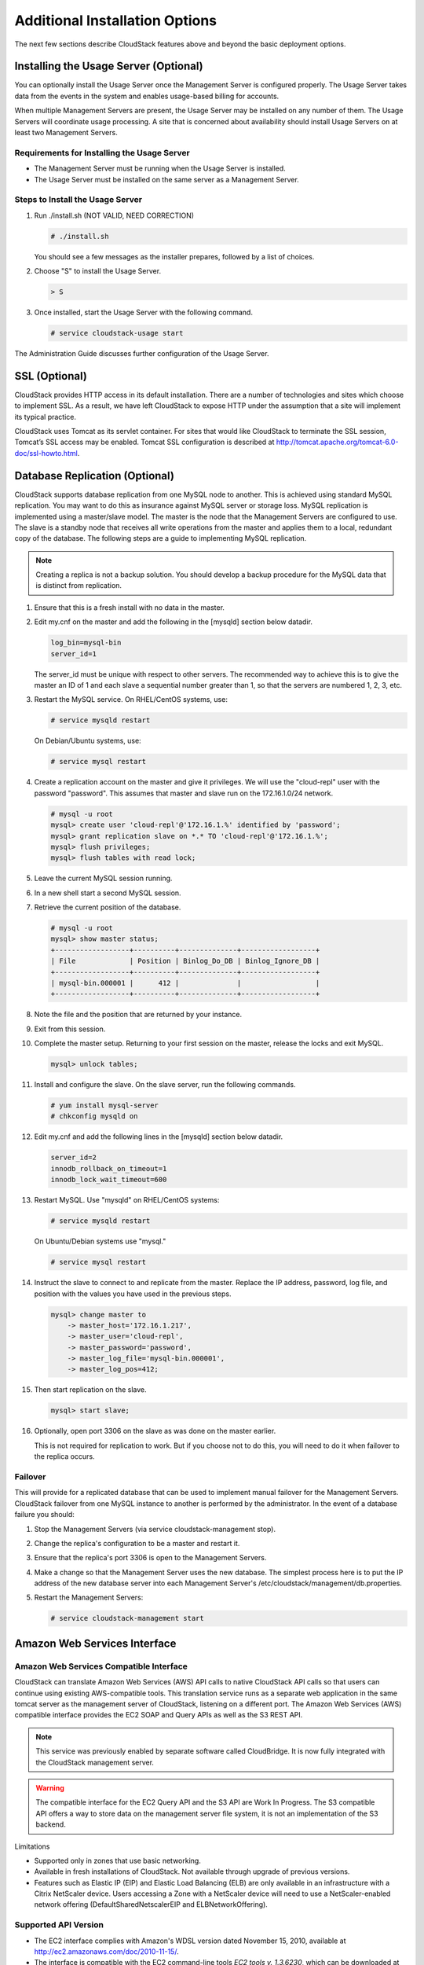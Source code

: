 .. Licensed to the Apache Software Foundation (ASF) under one
   or more contributor license agreements.  See the NOTICE file
   distributed with this work for additional information#
   regarding copyright ownership.  The ASF licenses this file
   to you under the Apache License, Version 2.0 (the
   "License"); you may not use this file except in compliance
   with the License.  You may obtain a copy of the License at
   http://www.apache.org/licenses/LICENSE-2.0
   Unless required by applicable law or agreed to in writing,
   software distributed under the License is distributed on an
   "AS IS" BASIS, WITHOUT WARRANTIES OR CONDITIONS OF ANY
   KIND, either express or implied.  See the License for the
   specific language governing permissions and limitations
   under the License.

Additional Installation Options
===============================

The next few sections describe CloudStack features above and beyond the
basic deployment options.

Installing the Usage Server (Optional)
--------------------------------------

You can optionally install the Usage Server once the Management Server
is configured properly. The Usage Server takes data from the events in
the system and enables usage-based billing for accounts.

When multiple Management Servers are present, the Usage Server may be
installed on any number of them. The Usage Servers will coordinate usage
processing. A site that is concerned about availability should install
Usage Servers on at least two Management Servers.

Requirements for Installing the Usage Server
~~~~~~~~~~~~~~~~~~~~~~~~~~~~~~~~~~~~~~~~~~~~

-  

   The Management Server must be running when the Usage Server is
   installed.

-  

   The Usage Server must be installed on the same server as a Management
   Server.

Steps to Install the Usage Server
~~~~~~~~~~~~~~~~~~~~~~~~~~~~~~~~~

#. 

   Run ./install.sh (NOT VALID, NEED CORRECTION)

   .. code:: bash

       # ./install.sh

   You should see a few messages as the installer prepares, followed by
   a list of choices.

#. 

   Choose "S" to install the Usage Server.

   .. code:: bash

          > S

#. 

   Once installed, start the Usage Server with the following command.

   .. code:: bash

       # service cloudstack-usage start

The Administration Guide discusses further configuration of the Usage
Server.

SSL (Optional)
--------------

CloudStack provides HTTP access in its default installation. There are a
number of technologies and sites which choose to implement SSL. As a
result, we have left CloudStack to expose HTTP under the assumption that
a site will implement its typical practice.

CloudStack uses Tomcat as its servlet container. For sites that would
like CloudStack to terminate the SSL session, Tomcat’s SSL access may be
enabled. Tomcat SSL configuration is described at
http://tomcat.apache.org/tomcat-6.0-doc/ssl-howto.html.

Database Replication (Optional)
-------------------------------

CloudStack supports database replication from one MySQL node to another.
This is achieved using standard MySQL replication. You may want to do
this as insurance against MySQL server or storage loss. MySQL
replication is implemented using a master/slave model. The master is the
node that the Management Servers are configured to use. The slave is a
standby node that receives all write operations from the master and
applies them to a local, redundant copy of the database. The following
steps are a guide to implementing MySQL replication.

.. note:: Creating a replica is not a backup solution. You should develop a backup procedure for the MySQL data that is distinct from replication.

#. 

   Ensure that this is a fresh install with no data in the master.

#. 

   Edit my.cnf on the master and add the following in the [mysqld]
   section below datadir.

   .. code:: bash

       log_bin=mysql-bin
       server_id=1

   The server\_id must be unique with respect to other servers. The
   recommended way to achieve this is to give the master an ID of 1 and
   each slave a sequential number greater than 1, so that the servers
   are numbered 1, 2, 3, etc.

#. 

   Restart the MySQL service. On RHEL/CentOS systems, use:

   .. code:: bash

       # service mysqld restart

   On Debian/Ubuntu systems, use:

   .. code:: bash

       # service mysql restart

#. 

   Create a replication account on the master and give it privileges. We
   will use the "cloud-repl" user with the password "password". This
   assumes that master and slave run on the 172.16.1.0/24 network.

   .. code:: bash

       # mysql -u root
       mysql> create user 'cloud-repl'@'172.16.1.%' identified by 'password';
       mysql> grant replication slave on *.* TO 'cloud-repl'@'172.16.1.%';
       mysql> flush privileges;
       mysql> flush tables with read lock;

#. 

   Leave the current MySQL session running.

#. 

   In a new shell start a second MySQL session.

#. 

   Retrieve the current position of the database.

   .. code:: bash

       # mysql -u root
       mysql> show master status;
       +------------------+----------+--------------+------------------+
       | File             | Position | Binlog_Do_DB | Binlog_Ignore_DB |
       +------------------+----------+--------------+------------------+
       | mysql-bin.000001 |      412 |              |                  |
       +------------------+----------+--------------+------------------+

#. 

   Note the file and the position that are returned by your instance.

#. 

   Exit from this session.

#. 

   Complete the master setup. Returning to your first session on the
   master, release the locks and exit MySQL.

   .. code:: bash

       mysql> unlock tables;

#. 

   Install and configure the slave. On the slave server, run the
   following commands.

   .. code:: bash

       # yum install mysql-server
       # chkconfig mysqld on

#. 

   Edit my.cnf and add the following lines in the [mysqld] section below
   datadir.

   .. code:: bash

       server_id=2
       innodb_rollback_on_timeout=1
       innodb_lock_wait_timeout=600

#. 

   Restart MySQL. Use "mysqld" on RHEL/CentOS systems:

   .. code:: bash

       # service mysqld restart

   On Ubuntu/Debian systems use "mysql."

   .. code:: bash

       # service mysql restart

#. 

   Instruct the slave to connect to and replicate from the master.
   Replace the IP address, password, log file, and position with the
   values you have used in the previous steps.

   .. code:: bash

       mysql> change master to
           -> master_host='172.16.1.217',
           -> master_user='cloud-repl',
           -> master_password='password',
           -> master_log_file='mysql-bin.000001',
           -> master_log_pos=412;

#. 

   Then start replication on the slave.

   .. code:: bash

       mysql> start slave;

#. 

   Optionally, open port 3306 on the slave as was done on the master
   earlier.

   This is not required for replication to work. But if you choose not
   to do this, you will need to do it when failover to the replica
   occurs.

Failover
~~~~~~~~

This will provide for a replicated database that can be used to
implement manual failover for the Management Servers. CloudStack
failover from one MySQL instance to another is performed by the
administrator. In the event of a database failure you should:

#. 

   Stop the Management Servers (via service cloudstack-management stop).

#. 

   Change the replica's configuration to be a master and restart it.

#. 

   Ensure that the replica's port 3306 is open to the Management
   Servers.

#. 

   Make a change so that the Management Server uses the new database.
   The simplest process here is to put the IP address of the new
   database server into each Management Server's
   /etc/cloudstack/management/db.properties.

#. 

   Restart the Management Servers:

   .. code:: bash

       # service cloudstack-management start


Amazon Web Services Interface
-----------------------------

Amazon Web Services Compatible Interface
~~~~~~~~~~~~~~~~~~~~~~~~~~~~~~~~~~~~~~~~

CloudStack can translate Amazon Web Services (AWS) API calls to native
CloudStack API calls so that users can continue using existing
AWS-compatible tools. This translation service runs as a separate web
application in the same tomcat server as the management server of
CloudStack, listening on a different port. The Amazon Web Services (AWS)
compatible interface provides the EC2 SOAP and Query APIs as well as the
S3 REST API.

.. note:: This service was previously enabled by separate software called CloudBridge. It is now fully integrated with the CloudStack management server.

.. warning:: The compatible interface for the EC2 Query API and the S3 API are Work In Progress. The S3 compatible API offers a way to store data on the management server file system, it is not an implementation of the S3 backend.

Limitations

-  

   Supported only in zones that use basic networking.

-  

   Available in fresh installations of CloudStack. Not available through
   upgrade of previous versions.

-  

   Features such as Elastic IP (EIP) and Elastic Load Balancing (ELB)
   are only available in an infrastructure with a Citrix NetScaler
   device. Users accessing a Zone with a NetScaler device will need to
   use a NetScaler-enabled network offering (DefaultSharedNetscalerEIP
   and ELBNetworkOffering).

Supported API Version
~~~~~~~~~~~~~~~~~~~~~

-  

   The EC2 interface complies with Amazon's WDSL version dated November
   15, 2010, available at
   `http://ec2.amazonaws.com/doc/2010-11-15/ <http://ec2.amazonaws.com/doc/2010-11-15/>`__.

-  

   The interface is compatible with the EC2 command-line tools *EC2
   tools v. 1.3.6230*, which can be downloaded at
   `http://s3.amazonaws.com/ec2-downloads/ec2-api-tools-1.3-62308.zip <http://s3.amazonaws.com/ec2-downloads/ec2-api-tools-1.3-62308.zip>`__.

.. note:: Work is underway to support a more recent version of the EC2 API

Enabling the EC2 and S3 Compatible Interface
~~~~~~~~~~~~~~~~~~~~~~~~~~~~~~~~~~~~~~~~~~~~

The software that provides AWS API compatibility is installed along with
CloudStack. You must enable the services and perform some setup steps
prior to using it.

#. 

   Set the global configuration parameters for each service to true. See
   `Chapter 7, *Setting Configuration Parameters* <#global-config>`__.

#. 

   Create a set of CloudStack service offerings with names that match
   the Amazon service offerings. You can do this through the CloudStack
   UI as described in the Administration Guide.

   .. warning:: Be sure you have included the Amazon default service offering, m1.small. As well as any EC2 instance types that you will use.

#. 

   If you did not already do so when you set the configuration parameter
   in step `1 <#set-global-config>`__, restart the Management Server.

   ::

     # service cloudstack-management restart

The following sections provides details to perform these steps

Enabling the Services
^^^^^^^^^^^^^^^^^^^^^

To enable the EC2 and S3 compatible services you need to set the
configuration variables *enable.ec2.api* and *enable.s3.api* to true.
You do not have to enable both at the same time. Enable the ones you
need. This can be done via the CloudStack GUI by going in *Global
Settings* or via the API.

The snapshot below shows you how to use the GUI to enable these services

|Use the GUI to set the configuration variable to true|

Using the CloudStack API, the easiest is to use the so-called
integration port on which you can make unauthenticated calls. In Global
Settings set the port to 8096 and subsequently call the
*updateConfiguration* method. The following urls shows you how:

::

    http://localhost:8096/client/api?command=updateConfiguration&name=enable.ec2.api&value=true
    http://localhost:8096/client/api?command=updateConfiguration&name=enable.ec2.api&value=true

Once you have enabled the services, restart the server.

Creating EC2 Compatible Service Offerings
^^^^^^^^^^^^^^^^^^^^^^^^^^^^^^^^^^^^^^^^^

You will also need to define compute service offerings with names
compatible with the `Amazon EC2 instance
types <http://aws.amazon.com/ec2/instance-types/>`__ API names (e.g
m1.small,m1.large). This can be done via the CloudStack GUI. Go under
*Service Offerings* select *Compute offering* and either create a new
compute offering or modify an existing one, ensuring that the name
matches an EC2 instance type API name. The snapshot below shows you how:

|Use the GUI to set the name of a compute service offering to an EC2
instance type API name.|

Modifying the AWS API Port
^^^^^^^^^^^^^^^^^^^^^^^^^^

.. note:: (Optional) The AWS API listens for requests on port 7080. If you prefer AWS API to listen on another port, you can change it as follows:

   #. 

      Edit the files ``/etc/cloudstack/management/server.xml``,
      ``/etc/cloudstack/management/server-nonssl.xml``, and
      ``/etc/cloudstack/management/server-ssl.xml``.

   #. 

      In each file, find the tag <Service name="Catalina7080">. Under this tag, locate <Connector executor="tomcatThreadPool-internal" port=   ....<.

   #. 

      Change the port to whatever port you want to use, then save the files.

   #. 

      Restart the Management Server.

If you re-install CloudStack, you will have to re-enable the services
and if need be update the port.

AWS API User Setup
~~~~~~~~~~~~~~~~~~

In general, users need not be aware that they are using a translation
service provided by CloudStack. They only need to send AWS API calls to
CloudStack's endpoint, and it will translate the calls to the native
CloudStack API. Users of the Amazon EC2 compatible interface will be
able to keep their existing EC2 tools and scripts and use them with
their CloudStack deployment, by specifying the endpoint of the
management server and using the proper user credentials. In order to do
this, each user must perform the following configuration steps:

-  

   Generate user credentials.

-  

   Register with the service.

-  

   For convenience, set up environment variables for the EC2 SOAP
   command-line tools.


AWS API Command-Line Tools Setup
~~~~~~~~~~~~~~~~~~~~~~~~~~~~~~~~

To use the EC2 command-line tools, the user must perform these steps:

#. 

   Be sure you have the right version of EC2 Tools. The supported
   version is available at
   `http://s3.amazonaws.com/ec2-downloads/ec2-api-tools-1.3-62308.zip <http://s3.amazonaws.com/ec2-downloads/ec2-api-tools-1.3-62308.zip>`__.

#. 

   Set up the EC2 environment variables. This can be done every time you
   use the service or you can set them up in the proper shell profile.
   Replace the endpoint (i.e EC2\_URL) with the proper address of your
   CloudStack management server and port. In a bash shell do the
   following.

.. code:: bash

    $ export EC2_CERT=/path/to/cert.pem
    $ export EC2_PRIVATE_KEY=/path/to/private_key.pem
    $ export EC2_URL=http://localhost:7080/awsapi
    $ export EC2_HOME=/path/to/EC2_tools_directory

Using Timeouts to Ensure AWS API Command Completion
~~~~~~~~~~~~~~~~~~~~~~~~~~~~~~~~~~~~~~~~~~~~~~~~~~~

The Amazon EC2 command-line tools have a default connection timeout.
When used with CloudStack, a longer timeout might be needed for some
commands. If you find that commands are not completing due to timeouts,
you can specify a custom timeouts. You can add the following optional
command-line parameters to any CloudStack-supported EC2 command:

Specifies a connection timeout (in seconds)

.. code:: bash
                               
     --connection-timeout TIMEOUT

Specifies a request timeout (in seconds)

.. code:: bash

    --request-timeout TIMEOUT

Example:

.. code::

    ec2-run-instances 2 –z us-test1 –n 1-3 --connection-timeout 120 --request-timeout 120

.. note:: The timeouts optional arguments are not specific to CloudStack.

Supported AWS API Calls
~~~~~~~~~~~~~~~~~~~~~~~

The following Amazon EC2 commands are supported by CloudStack when the
AWS API compatible interface is enabled. For a few commands, there are
differences between the CloudStack and Amazon EC2 versions, and these
differences are noted. The underlying SOAP call for each command is also
given, for those who have built tools using those calls.

Table 1. Elastic IP API mapping
                                  

+---------------------------+-----------------------+-------------------------+
| EC2 command               | SOAP call             | CloudStack API call     |
+===========================+=======================+=========================+
| ec2-allocate-address      | AllocateAddress       | associateIpAddress      |
+---------------------------+-----------------------+-------------------------+
| ec2-associate-address     | AssociateAddress      | enableStaticNat         |
+---------------------------+-----------------------+-------------------------+
| ec2-describe-addresses    | DescribeAddresses     | listPublicIpAddresses   |
+---------------------------+-----------------------+-------------------------+
| ec2-diassociate-address   | DisassociateAddress   | disableStaticNat        |
+---------------------------+-----------------------+-------------------------+
| ec2-release-address       | ReleaseAddress        | disassociateIpAddress   |
+---------------------------+-----------------------+-------------------------+

| 

Table 2. Availability Zone API mapping
                                         

+-----------------------------------+-----------------------------+-----------------------+
| EC2 command                       | SOAP call                   | CloudStack API call   |
+===================================+=============================+=======================+
| ec2-describe-availability-zones   | DescribeAvailabilityZones   | listZones             |
+-----------------------------------+-----------------------------+-----------------------+

| 

Table 3. Images API mapping
                              

+-----------------------+-------------------+-----------------------+
| EC2 command           | SOAP call         | CloudStack API call   |
+=======================+===================+=======================+
| ec2-create-image      | CreateImage       | createTemplate        |
+-----------------------+-------------------+-----------------------+
| ec2-deregister        | DeregisterImage   | DeleteTemplate        |
+-----------------------+-------------------+-----------------------+
| ec2-describe-images   | DescribeImages    | listTemplates         |
+-----------------------+-------------------+-----------------------+
| ec2-register          | RegisterImage     | registerTemplate      |
+-----------------------+-------------------+-----------------------+

| 

Table 4. Image Attributes API mapping
                                        

+--------------------------------+--------------------------+-----------------------------+
| EC2 command                    | SOAP call                | CloudStack API call         |
+================================+==========================+=============================+
| ec2-describe-image-attribute   | DescribeImageAttribute   | listTemplatePermissions     |
+--------------------------------+--------------------------+-----------------------------+
| ec2-modify-image-attribute     | ModifyImageAttribute     | updateTemplatePermissions   |
+--------------------------------+--------------------------+-----------------------------+
| ec2-reset-image-attribute      | ResetImageAttribute      | updateTemplatePermissions   |
+--------------------------------+--------------------------+-----------------------------+

| 

Table 5. Instances API mapping
                                 

+---------------------------+----------------------+-------------------------+
| EC2 command               | SOAP call            | CloudStack API call     |
+===========================+======================+=========================+
| ec2-describe-instances    | DescribeInstances    | listVirtualMachines     |
+---------------------------+----------------------+-------------------------+
| ec2-run-instances         | RunInstances         | deployVirtualMachine    |
+---------------------------+----------------------+-------------------------+
| ec2-reboot-instances      | RebootInstances      | rebootVirtualMachine    |
+---------------------------+----------------------+-------------------------+
| ec2-start-instances       | StartInstances       | startVirtualMachine     |
+---------------------------+----------------------+-------------------------+
| ec2-stop-instances        | StopInstances        | stopVirtualMachine      |
+---------------------------+----------------------+-------------------------+
| ec2-terminate-instances   | TerminateInstances   | destroyVirtualMachine   |
+---------------------------+----------------------+-------------------------+

| 

Table 6. Instance Attributes Mapping
                                       

+-----------------------------------+-----------------------------+-----------------------+
| EC2 command                       | SOAP call                   | CloudStack API call   |
+===================================+=============================+=======================+
| ec2-describe-instance-attribute   | DescribeInstanceAttribute   | listVirtualMachines   |
+-----------------------------------+-----------------------------+-----------------------+

| 

Table 7. Keys Pairs Mapping
                              

+-------------------------+--------------------+-----------------------+
| EC2 command             | SOAP call          | CloudStack API call   |
+=========================+====================+=======================+
| ec2-add-keypair         | CreateKeyPair      | createSSHKeyPair      |
+-------------------------+--------------------+-----------------------+
| ec2-delete-keypair      | DeleteKeyPair      | deleteSSHKeyPair      |
+-------------------------+--------------------+-----------------------+
| ec2-describe-keypairs   | DescribeKeyPairs   | listSSHKeyPairs       |
+-------------------------+--------------------+-----------------------+
| ec2-import-keypair      | ImportKeyPair      | registerSSHKeyPair    |
+-------------------------+--------------------+-----------------------+

| 

Table 8. Passwords API Mapping
                                 

+--------------------+-------------------+-----------------------+
| EC2 command        | SOAP call         | CloudStack API call   |
+====================+===================+=======================+
| ec2-get-password   | GetPasswordData   | getVMPassword         |
+--------------------+-------------------+-----------------------+

| 

Table 9. Security Groups API Mapping
                                       

+----------------------+---------------------------------+---------------------------------+
| EC2 command          | SOAP call                       | CloudStack API call             |
+======================+=================================+=================================+
| ec2-authorize        | AuthorizeSecurityGroupIngress   | authorizeSecurityGroupIngress   |
+----------------------+---------------------------------+---------------------------------+
| ec2-add-group        | CreateSecurityGroup             | createSecurityGroup             |
+----------------------+---------------------------------+---------------------------------+
| ec2-delete-group     | DeleteSecurityGroup             | deleteSecurityGroup             |
+----------------------+---------------------------------+---------------------------------+
| ec2-describe-group   | DescribeSecurityGroups          | listSecurityGroups              |
+----------------------+---------------------------------+---------------------------------+
| ec2-revoke           | RevokeSecurityGroupIngress      | revokeSecurityGroupIngress      |
+----------------------+---------------------------------+---------------------------------+

| 

Table 10. Snapshots API Mapping
                                  

+--------------------------+---------------------+-----------------------+
| EC2 command              | SOAP call           | CloudStack API call   |
+==========================+=====================+=======================+
| ec2-create-snapshot      | CreateSnapshot      | createSnapshot        |
+--------------------------+---------------------+-----------------------+
| ec2-delete-snapshot      | DeleteSnapshot      | deleteSnapshot        |
+--------------------------+---------------------+-----------------------+
| ec2-describe-snapshots   | DescribeSnapshots   | listSnapshots         |
+--------------------------+---------------------+-----------------------+

| 

Table 11. Volumes API Mapping
                                

+-----------------------+------------------+-----------------------+
| EC2 command           | SOAP call        | CloudStack API call   |
+=======================+==================+=======================+
| ec2-attach-volume     | AttachVolume     | attachVolume          |
+-----------------------+------------------+-----------------------+
| ec2-create-volume     | CreateVolume     | createVolume          |
+-----------------------+------------------+-----------------------+
| ec2-delete-volume     | DeleteVolume     | deleteVolume          |
+-----------------------+------------------+-----------------------+
| ec2-describe-volume   | DescribeVolume   | listVolumes           |
+-----------------------+------------------+-----------------------+
| ec2-detach-volume     | DetachVolume     | detachVolume          |
+-----------------------+------------------+-----------------------+

| 

Examples
~~~~~~~~

There are many tools available to interface with a AWS compatible API.
In this section we provide a few examples that users of CloudStack can
build upon.

Boto Examples
^^^^^^^^^^^^^^

Boto is one of them. It is a Python package available at
https://github.com/boto/boto. In this section we provide two examples of
Python scripts that use Boto and have been tested with the CloudStack
AWS API Interface.

First is an EC2 example. Replace the Access and Secret Keys with your
own and update the endpoint.

 
Example 1. An EC2 Boto example
                                 

.. code:: python

    #!/usr/bin/env python

    import sys
    import os
    import boto
    import boto.ec2

    region = boto.ec2.regioninfo.RegionInfo(name="ROOT",endpoint="localhost")
    apikey = \
          'GwNnpUPrO6KgIdZu01z_ZhhZnKjtSdRwuYd4DvpzvFpyxGMvrzno2q05MB0ViBoFYtdqKd'
    secretkey = \
          't4eXLEYWw7chBhDlaKf38adCMSHx_wlds6JfSx3z9fSpSOm0AbP9Moj0oGIzy2LSC8iw'

    def main():
        '''Establish connection to EC2 cloud'''
            conn =boto.connect_ec2(aws_access_key_id=apikey,
                           aws_secret_access_key=secretkey,
                           is_secure=False,
                           region=region,
                           port=7080,
                           path="/awsapi",
                           api_version="2010-11-15")

            '''Get list of images that I own'''
        images = conn.get_all_images()
        print images
        myimage = images[0]
        '''Pick an instance type'''
        vm_type='m1.small'
        reservation = myimage.run(instance_type = 
                              vm_type,security_groups=['default'])

    if __name__ == '__main__':
        main()

| 

Second is an S3 example. The S3 interface in CloudStack is obsolete. If you need an S3 interface you should look at systems like RiakCS, Ceph or GlusterFS. This example is here for completeness and can be adapted to other S3 endpoint.

Example 2. An S3 Boto Example
                                

.. code:: python

    #!/usr/bin/env python

    import sys
    import os
    from boto.s3.key import Key
    from boto.s3.connection import S3Connection
    from boto.s3.connection import OrdinaryCallingFormat

    apikey = \
        'ChOw-pwdcCFy6fpeyv6kUaR0NnhzmG3tE7HLN2z3OB_s-ogF5HjZtN4rnzKnq2UjtnHeg_yLA5gOw'
    secretkey = \
        'IMY8R7CJQiSGFk4cHwfXXN3DUFXz07cCiU80eM3MCmfLs7kusgyOfm0g9qzXRXhoAPCH-IRxXc3w'

    cf=OrdinaryCallingFormat()

    def main(): 
        '''Establish connection to S3 service'''
            conn =S3Connection(aws_access_key_id=apikey, \
                              aws_secret_access_key=secretkey, \
                              is_secure=False, \
                              host='localhost', \
                              port=7080, \
                              calling_format=cf, \
                              path="/awsapi/rest/AmazonS3")

            try:
                bucket=conn.create_bucket('cloudstack')
                k = Key(bucket)
                k.key = 'test'
                try:
                   k. \
                   set_contents_from_filename('/Users/runseb/Desktop/s3cs.py')
                except:
                   print 'could not write file'
                   pass
            except:
                bucket = conn.get_bucket('cloudstack')
                k = Key(bucket)
                k.key = 'test'
                try:
                   k.get_contents_to_filename('/Users/runseb/Desktop/foobar')
                except:
                   print 'Could not get file'
                   pass

            try:
               bucket1=conn.create_bucket('teststring')
               k=Key(bucket1)
               k.key('foobar')
               k.set_contents_from_string('This is my silly test')
            except:
               bucket1=conn.get_bucket('teststring')
               k = Key(bucket1)
               k.key='foobar'
               k.get_contents_as_string()
        
    if __name__ == '__main__':
        main()


.. |Use the GUI to set the configuration variable to true| image:: ./_static/images/ec2-s3-configuration.png
.. |Use the GUI to set the name of a compute service offering to an EC2 instance type API name.| image:: ./_static/images/compute-service-offerings.png


